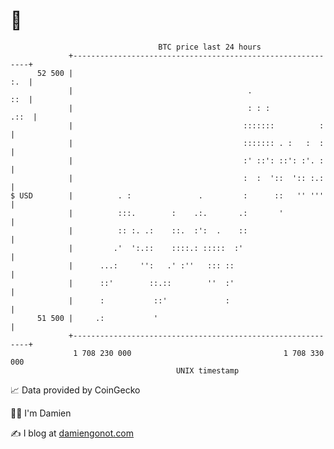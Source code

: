 * 👋

#+begin_example
                                    BTC price last 24 hours                    
                +------------------------------------------------------------+ 
         52 500 |                                                        :.  | 
                |                                       .                ::  | 
                |                                       : : :           .::  | 
                |                                      :::::::          :    | 
                |                                      ::::::: . :   :  :    | 
                |                                      :' ::': ::': :'. :    | 
                |                                      :  :  '::  ':: :.:    | 
   $ USD        |          . :               .         :      ::   '' '''    | 
                |          :::.        :    .:.       .:       '             | 
                |          :: :. .:    ::.  :':  .    ::                     | 
                |         .'  ':.::    ::::.: :::::  :'                      | 
                |      ...:     '':   .' :''   ::: ::                        | 
                |      ::'        ::.::        ''  :'                        | 
                |      :           ::'             :                         | 
         51 500 |     .:           '                                         | 
                +------------------------------------------------------------+ 
                 1 708 230 000                                  1 708 330 000  
                                        UNIX timestamp                         
#+end_example
📈 Data provided by CoinGecko

🧑‍💻 I'm Damien

✍️ I blog at [[https://www.damiengonot.com][damiengonot.com]]
